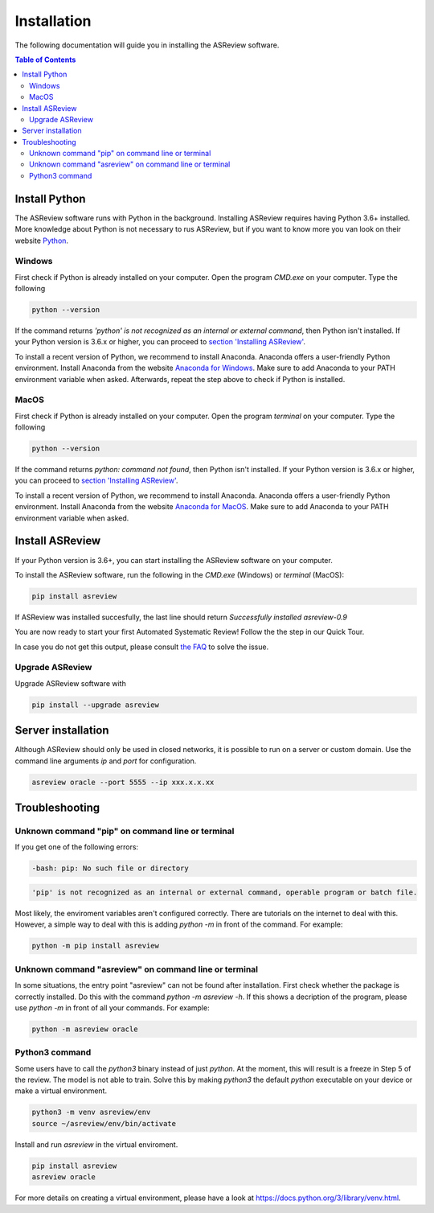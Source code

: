 Installation
============

The following documentation will guide you in installing the ASReview software.

.. contents:: Table of Contents


Install Python 
--------------
The ASReview software runs with Python in the background. 
Installing ASReview requires having Python 3.6+ installed. More knowledge about Python is not necessary to rus ASReview, but if you want to know more you van look on their website `Python <https://www.python.org/about/>`__.

Windows
~~~~~~~

First check if Python is already installed on your computer. Open the program
`CMD.exe` on your computer. Type the following

.. code:: bash

    python --version

If the command returns `'python' is not recognized as an internal or external
command`, then Python isn't installed. If your Python version is 3.6.x or
higher, you can proceed to 
`section 'Installing ASReview' <#install-asreview>`__. 

To install a recent version of Python, we recommend to install Anaconda.
Anaconda offers a user-friendly Python environment. Install Anaconda from 
the website `Anaconda for Windows <https://docs.anaconda.com/anaconda/install/windows/>`__.
Make sure to add Anaconda to your PATH environment variable when asked.
Afterwards, repeat the step above to check if Python is installed. 

MacOS
~~~~~

First check if Python is already installed on your computer. Open the program
`terminal` on your computer. Type the following

.. code:: bash

    python --version

If the command returns `python: command not found`, then Python isn't
installed. If your Python version is 3.6.x or higher, you can proceed to
`section 'Installing ASReview' <#install-asreview>`__.

To install a recent version of Python, we recommend to install Anaconda.
Anaconda offers a user-friendly Python environment. Install Anaconda from 
the website `Anaconda for MacOS <https://docs.anaconda.com/anaconda/install/mac-os/>`__.
Make sure to add Anaconda to your PATH environment variable when asked.




Install ASReview
----------------

If your Python version is 3.6+, you can start installing the ASReview
software on your computer. 

To install the ASReview software, run the following in the `CMD.exe` (Windows)
or `terminal` (MacOS):

.. code:: bash

    pip install asreview

If ASReview was installed succesfully, the last line should return
`Successfully installed asreview-0.9`


You are now ready to start your first Automated Systematic Review! 
Follow the the step in our Quick Tour.

In case you do not get this output, please consult
`the FAQ <faq.html>`__ to solve the issue.


Upgrade ASReview
~~~~~~~~~~~~~~~~

Upgrade ASReview software with 

.. code:: bash

    pip install --upgrade asreview


Server installation
-------------------

Although ASReview should only be used in closed networks, it is possible to
run on a server or custom domain. Use the command line arguments `ip` and
`port` for configuration.

.. code:: bash

    asreview oracle --port 5555 --ip xxx.x.x.xx

Troubleshooting
---------------

Unknown command "pip" on command line or terminal
~~~~~~~~~~~~~~~~~~~~~~~~~~~~~~~~~~~~~~~~~~~~~~~~~

If you get one of the following errors:

.. code:: bash

  -bash: pip: No such file or directory

.. code:: bash

  'pip' is not recognized as an internal or external command, operable program or batch file.

Most likely, the enviroment variables aren't configured correctly. There are
tutorials on the internet to deal with this. However, a simple way to deal
with this is adding `python -m` in front of the command. For example:


.. code:: bash

  python -m pip install asreview


Unknown command "asreview" on command line or terminal
~~~~~~~~~~~~~~~~~~~~~~~~~~~~~~~~~~~~~~~~~~~~~~~~~~~~~~

In some situations, the entry point "asreview" can not be found after installation.
First check whether the package is correctly installed. Do this with the command 
`python -m asreview -h`. If this shows a decription of the program, please use 
`python -m` in front of all your commands. For example:


.. code-block:: bash

  python -m asreview oracle


Python3 command
~~~~~~~~~~~~~~~

Some users have to call the `python3` binary instead of just `python`. At the
moment, this will result is a freeze in Step 5 of the review. The model is not
able to train. Solve this by making `python3` the default `python` executable
on your device or make a virtual environment.

.. code:: bash
  
    python3 -m venv asreview/env
    source ~/asreview/env/bin/activate

Install and run `asreview` in the virtual enviroment.

.. code:: bash
  
    pip install asreview
    asreview oracle

For more details on creating a virtual environment, please have a look at
https://docs.python.org/3/library/venv.html. 
